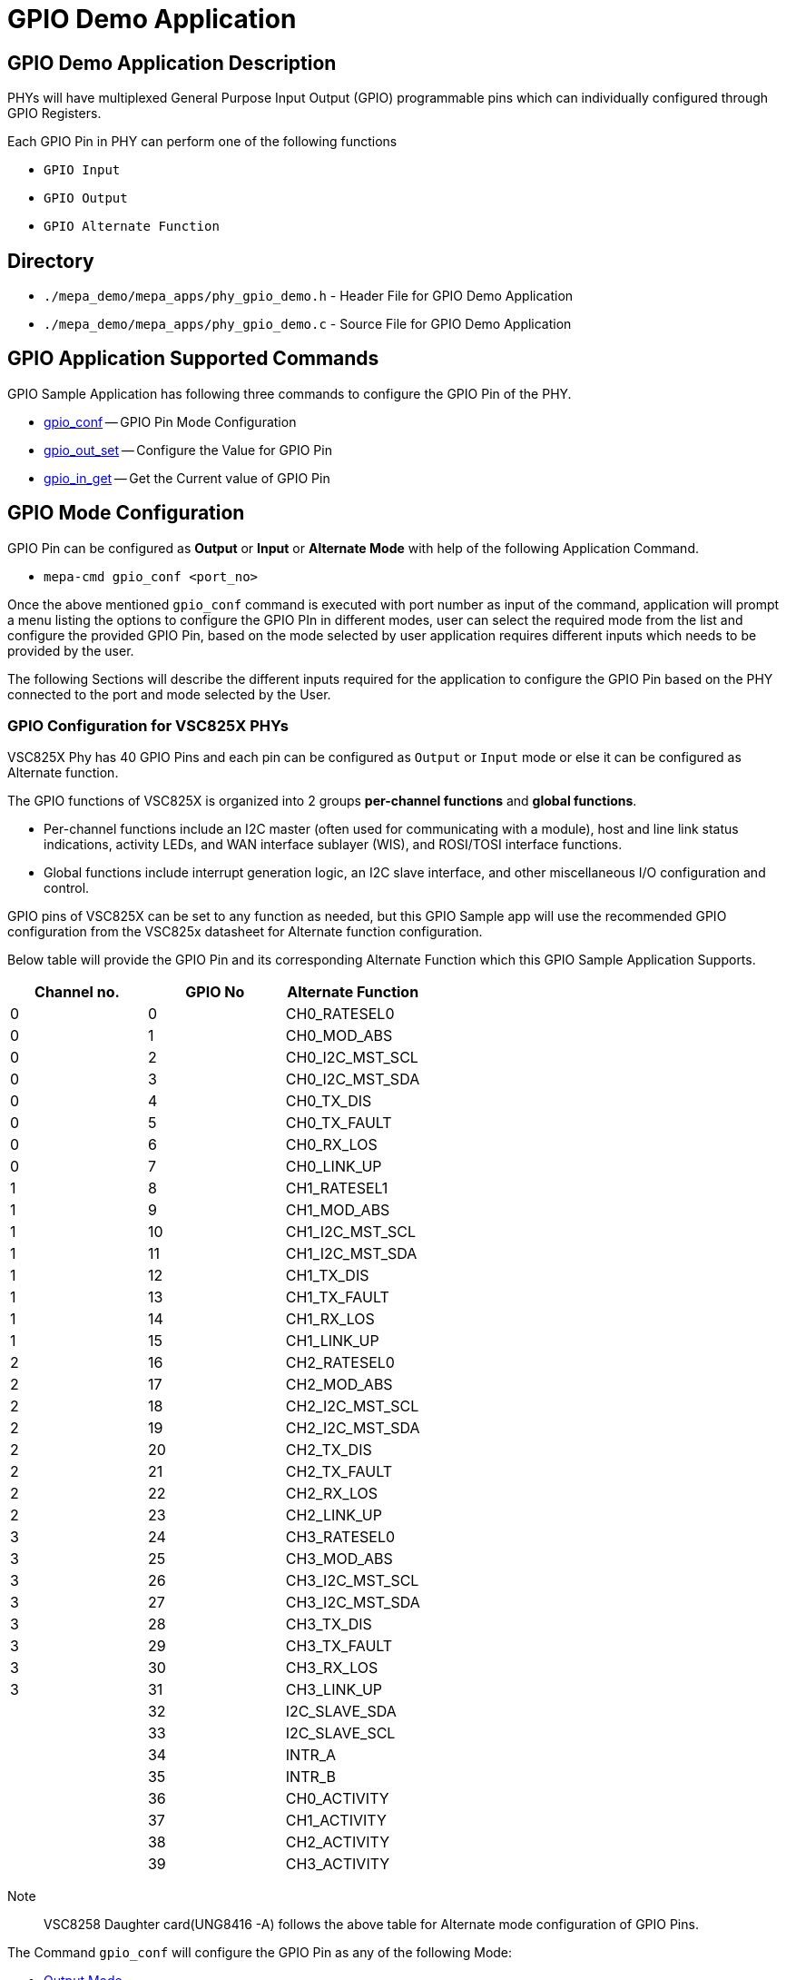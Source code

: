 // Copyright (c) 2004-2020 Microchip Technology Inc. and its subsidiaries.
// SPDX-License-Identifier: MIT

= GPIO Demo Application

== GPIO Demo Application Description
PHYs will have multiplexed General Purpose Input Output (GPIO) programmable pins which can individually
configured through GPIO Registers.

Each GPIO Pin in PHY can perform one of the following functions +

* `GPIO Input` +
* `GPIO Output` +
* `GPIO Alternate Function` +

== Directory
* `./mepa_demo/mepa_apps/phy_gpio_demo.h` - Header File for GPIO Demo Application
* `./mepa_demo/mepa_apps/phy_gpio_demo.c` - Source File for GPIO Demo Application

== GPIO Application Supported Commands
GPIO Sample Application has following three commands to configure the GPIO Pin of the PHY.

    * link:#mepa_demo/docs/gpio-demo@_gpio_mode_configuration[gpio_conf] -- GPIO Pin Mode Configuration
    * link:#mepa_demo/docs/gpio-demo@_gpio_write[gpio_out_set] -- Configure the Value for GPIO Pin
    * link:#mepa_demo/docs/gpio-demo@_gpio_read[gpio_in_get] -- Get the Current value of GPIO Pin

== GPIO Mode Configuration
GPIO Pin can be configured as *Output* or *Input* or *Alternate Mode* with help of the following Application 
Command.

    * `mepa-cmd gpio_conf <port_no>`

Once the above mentioned `gpio_conf` command is executed with port number as input of the command, application will prompt
a menu listing the options to configure the GPIO PIn in different modes, user can select the required mode from the list and
configure the provided GPIO Pin, based on the mode selected by user application requires different inputs which needs to be
provided by the user.

The following Sections will describe the different inputs required for the application to configure the GPIO Pin based on the
PHY connected to the port and mode selected by the User.

=== GPIO Configuration for VSC825X PHYs
VSC825X Phy has 40 GPIO Pins and each pin can be configured as `Output` or `Input` mode or else it can be configured
as Alternate function.

The GPIO functions of VSC825X is organized into 2 groups *per-channel functions* and *global functions*.

 * Per-channel functions include an I2C master (often used for communicating with a module), host and line link status indications,
activity LEDs, and WAN interface sublayer (WIS), and ROSI/TOSI interface functions.

 * Global functions include interrupt generation logic, an I2C slave interface, and other miscellaneous I/O configuration and control.

GPIO pins of VSC825X can be set to any function as needed, but this GPIO Sample app will use the recommended GPIO configuration
from the VSC825x datasheet for Alternate function configuration.

Below table will provide the GPIO Pin and its corresponding Alternate Function which this GPIO Sample Application Supports.

[cols="1,1,1", options="header"]
|===
| Channel no.  | GPIO No  | Alternate Function
|     0        |    0     | CH0_RATESEL0
|     0        |    1     | CH0_MOD_ABS
|     0        |    2     | CH0_I2C_MST_SCL
|     0        |    3     | CH0_I2C_MST_SDA
|     0        |    4     | CH0_TX_DIS
|     0        |    5     | CH0_TX_FAULT
|     0        |    6     | CH0_RX_LOS
|     0        |    7     | CH0_LINK_UP
|     1        |    8     | CH1_RATESEL1
|     1        |    9     | CH1_MOD_ABS
|     1        |    10    | CH1_I2C_MST_SCL
|     1        |    11    | CH1_I2C_MST_SDA
|     1        |    12    | CH1_TX_DIS
|     1        |    13    | CH1_TX_FAULT
|     1        |    14    | CH1_RX_LOS
|     1        |    15    | CH1_LINK_UP
|     2        |    16    | CH2_RATESEL0
|     2        |    17    | CH2_MOD_ABS
|     2        |    18    | CH2_I2C_MST_SCL
|     2        |    19    | CH2_I2C_MST_SDA
|     2        |    20    | CH2_TX_DIS
|     2        |    21    | CH2_TX_FAULT
|     2        |    22    | CH2_RX_LOS
|     2        |    23    | CH2_LINK_UP
|     3        |    24    | CH3_RATESEL0
|     3        |    25    | CH3_MOD_ABS
|     3        |    26    | CH3_I2C_MST_SCL
|     3        |    27    | CH3_I2C_MST_SDA
|     3        |    28    | CH3_TX_DIS
|     3        |    29    | CH3_TX_FAULT
|     3        |    30    | CH3_RX_LOS
|     3        |    31    | CH3_LINK_UP
|              |    32    | I2C_SLAVE_SDA
|              |    33    | I2C_SLAVE_SCL
|              |    34    | INTR_A
|              |    35    | INTR_B
|              |    36    | CH0_ACTIVITY
|              |    37    | CH1_ACTIVITY
|              |    38    | CH2_ACTIVITY
|              |    39    | CH3_ACTIVITY
|===

Note:: VSC8258 Daughter card(UNG8416 -A) follows the above table for Alternate mode configuration of GPIO Pins.


The Command `gpio_conf` will configure the GPIO Pin as any of the following Mode: +
    
    * link:#mepa_demo/docs/gpio-demo@_output_mode_configuration[Output Mode] +
    * link:#mepa_demo/docs/gpio-demo@_input_mode_configuration[Input Mode]  +
    * link:#mepa_demo/docs/gpio-demo@_alternate_mode_configuration[Alternate Function] +

The Command `gpio_conf` is used with port number as argument of command to configure the GPIO Pin, below is the
example provided.

----
#
#
#mepa-cmd gpio_conf 17

         1 . Output Mode
         2 . Input Mode
         3 . Alternate Mode

         ==Enter the Mode of GPIO Pin : <input>
#
#
----

 * Once the *gpio_conf* is given application will provide the list of options, user have to select the option based on
the requirement.

 * If the GPIO Pin needs to configured in *Output* mode user should enter `<input>` as 1, if the Pin to be configured as
*Input* mode then the value of `<input>` should be 2 and for *Alternate Function* it should be 3.


==== Output Mode Configuration
If user selects the Mode of the GPIO as *Output* then user needs to provide the GPIO Number and the usage of the GPIO Pin
as Output, whether any signals needs to be routed to the GPIO Pin or the PIN as Output drive low.

Below example provides the Configuration of GPIO Pin 2 as Output drive low Pin.

----
#
#
#
mepa-cmd gpio_conf 17

         1 . Output Mode
         2 . Input Mode
         3 . Alternate Mode

         ==Enter the Mode of GPIO Pin : 1

         ==Enter GPIO Number : 2

         1 . No Routing only as Output PIN
         2 . Route signal to Output PIN

         ==Enter usage of GPIO Output Pin : 1

 GPIO Pin 2 configured in Output Mode......
#
#
----

 * If any of the Signals to be routed to the GPIO Output Pin then application will list the possible signals that can be routed
to GPIO Output Pin selected, user have to select any one option from the list.

Below example will Configure the GPIO Pin 2 as *Output Pin* and route the Line Link Status of Port 17 to GPIO Pin 2.

----
#
#
# mepa-cmd gpio_conf 17

         1 . Output Mode
         2 . Input Mode
         3 . Alternate Mode

         ==Enter the Mode of GPIO Pin : 1

         ==Enter GPIO Number : 2

         1 . No Routing only as Output PIN
         2 . Route signal to Output PIN

         ==Enter usage of GPIO Output Pin : 2

         1  . Host Link Status
         2  . Line Link Status
         3  . KR 8b10b
         4  . KR 10b
         5  . ROSI Pulse
         6  . ROSI Sdata
         7  . ROSI Sclk
         8  . TOSI Pulse
         9  . TOSI Sclk
         10 . Line PCS 1G Link

         ==Enter Signal needs to be routed :2

         ==Enter Virtual GPIO Number p_gpio [0 - 7] for each channel: 4

 GPIO Pin 2 configured in Output Mode......
#
#
#
----

Following are the Inputs needs to be provided by the user to route a signal to GPIO Pin: +

    
    * `GPIO Mode` -- Mode of GPIO Pin (For Output Mode select 1) +
    * `GPIO Number` -- Gpio Number, VSC825X supports 40 GPIO Pins +
    * `GPIO usage` -- No Routing/Routing of PHY Signal +
    * `Virtual GPIO Number` -- Virtual GPIO Number of Channel (0 to 7) +

NOTE: When configured as an OUTPUT, a set of 8 multiplexers in each channel of the PHY select the per-channel
output function that is routed to each of the 8 per-channel virtual GPIO Outputs.


==== Input Mode Configuration
Any of the 40 GPIO Pins can be configured as the Input Mode and the current state of the GPIO Pin can be read 
with help of command `gpio_in_get`.

Below example will configure the GPIO Pin 2 in Input Mode using the command `gpio_conf`.

----
#
#
# mepa-cmd gpio_conf 17

         1 . Output Mode
         2 . Input Mode
         3 . Alternate Mode

         ==Enter the Mode of GPIO Pin : 2

         ==Enter GPIO Number : 2

 GPIO Pin 2 configured in Input Mode......
#
#
#
----

Once the Pin is configured as GPIO Input, it can receive Input from HOST the current value of the GPIO Pin
can be read using the command `gpio_in_get`.


==== Alternate Mode Configuration

VSC825X supports a list of alternate functions for GPIO Pins and any of the alternate functions can be routed to any of the GPIO Pins,
but this GPIO application will follow the recommended GPIO Alternate function listed in the above table.


Once the Alternate Mode is selected through command *gpio_conf*, application will list all the available Alternate functions that
PHY supports, and user have to select any one alternate function, application will check the channel number of the PHY and based
on channel id and user selected alternate function, application will select the GPIO Number for which the alternate function
to be configured,once configured application will return for GPIO pin it is configured.

Below example will Configure the Port 17 for `Tx Disable` Alternate Function

----
#
# mepa-cmd gpio_conf 17

         1 . Output Mode
         2 . Input Mode
         3 . Alternate Mode

         ==Enter the Mode of GPIO Pin : 3

         1  . Rate Select
         2  . Module Absent
         3  . I2C Master Clock
         4  . I2C Master Data
         5  . Tx Disable
         6  . Tx Fault
         7  . Rx LOS
         8  . Line Link Up
         9  . LED Activity
         10 . Aggregate Interrupt

         ==Enter The Alternate Mode to be Configured : 5

 GPIO Pin 28 configured in Alternate Mode......
#
#
----

The Port 17 is Channel 3 of VSC825X so GPIO 28 is assigned for *Tx Disable* Alternate function, now user can write 1 to this GPIO Pin
using command `gpio_out_set` which will Disable the Serdes to Transmit.

Below are the short discription of each Alternate Functions:

    * *Rate Select* -- Rate Select in SFP is used to  control the receiver bandwidth for compatibility with
multiple data rates. In VSC8258 daughter Card it is forced pull up which means it will always work in full bandwidth.

    * *Module Absent* -- This is used to detect whether SFP Module is Connected to Line side or not.

    * *I2C Master Clock* -- I2C Clock to read the EEPROM of SFP.

    * *I2C Master Data*  -- I2C Data line to read EEPROM of SFP.

    * *Tx Disable* -- Disables the SFP Transmit Path

    * *Tx Fault* -- Indicate the Fault in SFP

    * *Rx LOS* -- Indicates the LOS of Signal in SFP

    * *Line Link up* -- Indicates the Line Side Link Status

    * *LED Activity* -- Enables the LED of the Channel, blinks while transmitting data through the channel

    * *Aggregate Interrupt* -- Interrupts from various Blocks of PHY.


NOTE: The Aggregate Interrupts Configuration is not supported now in application due to API Configuration issue, it is reported as 
know issue.

=== GPIO Read
The Current value of the GPIO Pin can be read directly through the corresponding GPIO Data Register which will be done
through the command `gpio_in_get`.

Below Command is used to read the current GPIO Value +
    
    * `mepa-cmd gpio_in_get <port_no> <gpio_no>`

The Below example Reads the current value of GPIO Pin 3

----
#
# mepa-cmd gpio_in_get 17 3

 Value of GPIO 3 is : 1
#
----

=== GPIO Write 
The value of GPIO Pin which is configured as Output can be directly configured through the GPIO Data Register which will
be done throught the command `gpio_out_set`.

The syntax for command to write GPIO +
    
    * `mepa-cmd gpio_out_set <port_no> <gpio_num> [enable|disable]`

Below example writes 1 to GPIO pin 4

----
#
#
# mepa-cmd gpio_out_set 17 4 enable
#
#
----
